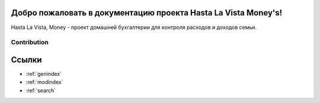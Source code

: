 .. HastaLaVistaMoney documentation master file, created by
   sphinx-quickstart on Mon Apr  3 21:20:53 2023.
   You can adapt this file completely to your liking, but it should at least
   contain the root `toctree` directive.

Добро пожаловать в документацию проекта Hasta La Vista Money's!
=============================================

Hasta La Vista, Money - проект домашней бухгалтерии для контроля расходов и доходов семьи.

Contribution
-------------
.. mdinclude:: ../INSTALLATION/INSTALLATION_RUS.md

Ссылки
==================

* :ref:`genindex`
* :ref:`modindex`
* :ref:`search`
